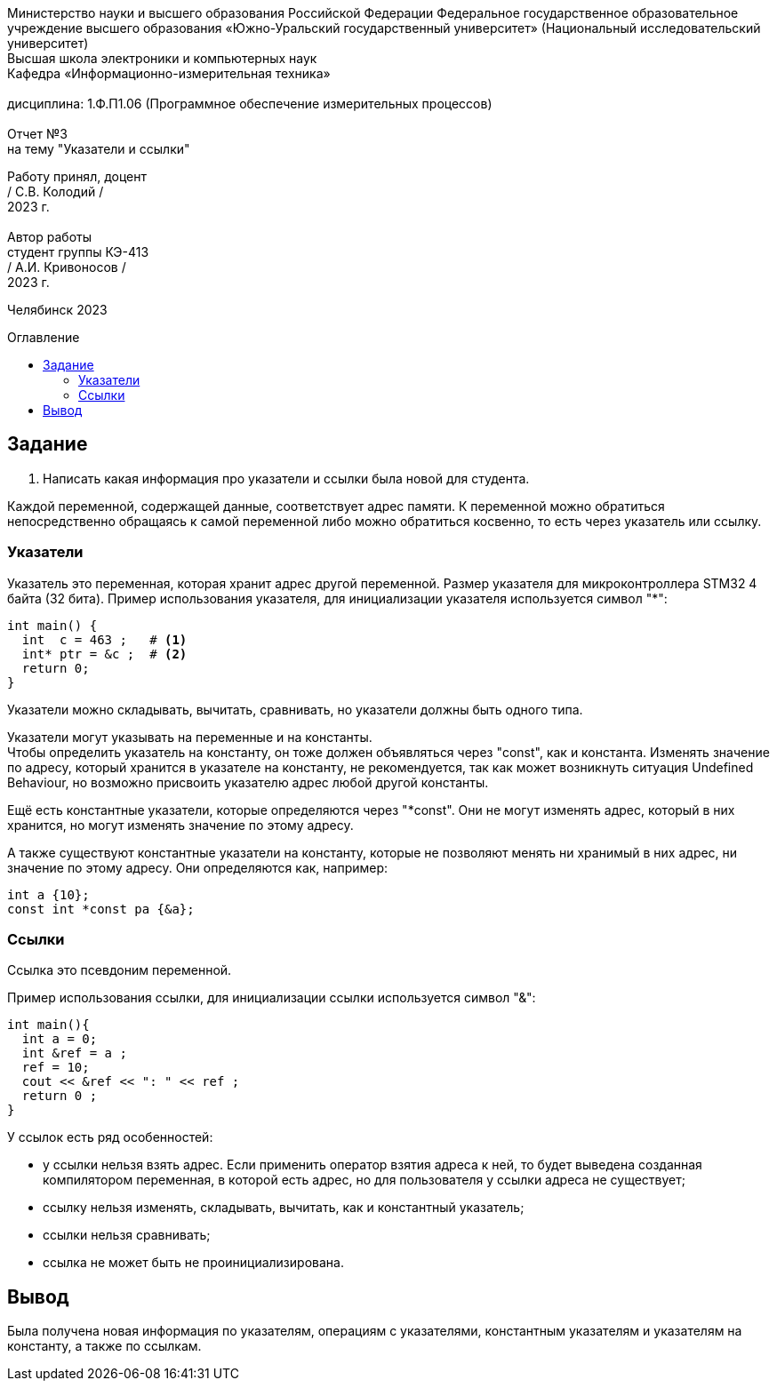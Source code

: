 :imagesdir: Report3Img
:figure-caption: Рисунок
:table-caption: Таблица
:toc-title: Оглавление
:toc: macro

[.text-center]
Министерство науки и высшего образования Российской Федерации Федеральное государственное образовательное учреждение высшего образования
«Южно-Уральский государственный университет» (Национальный исследовательский университет) +
Высшая школа электроники и компьютерных наук +
Кафедра «Информационно-измерительная техника» +
 +
дисциплина: 1.Ф.П1.06 (Программное обеспечение измерительных процессов) +
 +
Отчет №3 +
на тему "Указатели и ссылки" 

[.text-right]
Работу принял, доцент +
/ С.В. Колодий / +
2023 г. +
 +
Автор работы +
студент группы КЭ-413 +
/ А.И. Кривоносов / +
2023 г.

[.text-center]
Челябинск 2023

toc::[]

== Задание

. Написать какая информация про указатели и ссылки была новой для студента.

Каждой переменной, содержащей данные, соответствует адрес памяти. К переменной можно обратиться непосредственно обращаясь к самой переменной либо можно обратиться косвенно, то есть через указатель или ссылку.

=== Указатели

Указатель это переменная, которая хранит адрес другой переменной. Размер указателя для микроконтроллера STM32 4 байта (32 бита). Пример использования указателя, для инициализации указателя используется символ "*":

[source, cpp]

----
int main() {
  int  c = 463 ;   # <1>
  int* ptr = &c ;  # <2>
  return 0;
}
----

Указатели можно складывать, вычитать, сравнивать, но указатели должны быть одного типа.

Указатели могут указывать на переменные и на константы. +
Чтобы определить указатель на константу, он тоже должен объявляться через "const", как и константа. Изменять значение по адресу, который хранится в указателе на константу, не рекомендуется, так как может возникнуть ситуация Undefined Behaviour, но возможно присвоить указателю адрес любой другой константы.

Ещё есть константные указатели, которые определяются через "*const". Они не могут изменять адрес, который в них хранится, но могут изменять значение по этому адресу.

А также существуют константные указатели на константу, которые не позволяют менять ни хранимый в них адрес, ни значение по этому адресу. Они определяются как, например:
[source, cpp]

----
int a {10};
const int *const pa {&a};
----

=== Ссылки

Ссылка это псевдоним переменной.

Пример использования ссылки, для инициализации ссылки используется символ "&":

[source, cpp]

----
int main(){
  int a = 0;
  int &ref = a ;                
  ref = 10;                     
  cout << &ref << ": " << ref ; 
  return 0 ;
}
----

У ссылок есть ряд особенностей:

* у ссылки нельзя взять адрес. Если применить оператор взятия адреса к ней, то будет выведена созданная компилятором переменная, в которой есть адрес, но для пользователя у ссылки адреса не существует;

* ссылку нельзя изменять, складывать, вычитать, как и константный указатель;

* ссылки нельзя сравнивать;

* ссылка не может быть не проинициализирована.

== Вывод

Была получена новая информация по указателям, операциям с указателями, константным указателям и указателям на константу, а также по ссылкам.